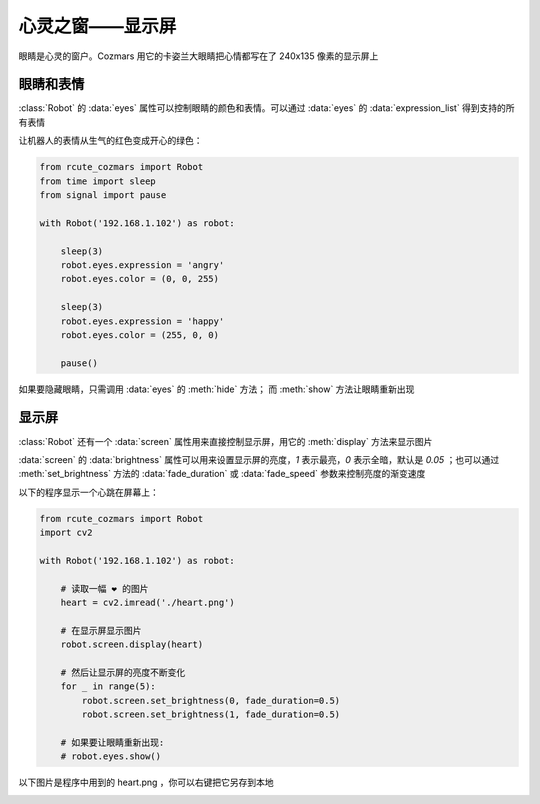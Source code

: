 心灵之窗——显示屏
=====================

眼睛是心灵的窗户。Cozmars 用它的卡姿兰大眼睛把心情都写在了 240x135 像素的显示屏上

眼睛和表情
-------------

:class:`Robot` 的 :data:`eyes` 属性可以控制眼睛的颜色和表情。可以通过 :data:`eyes` 的 :data:`expression_list` 得到支持的所有表情

让机器人的表情从生气的红色变成开心的绿色：

.. code:: python

    from rcute_cozmars import Robot
    from time import sleep
    from signal import pause

    with Robot('192.168.1.102') as robot:

        sleep(3)
        robot.eyes.expression = 'angry'
        robot.eyes.color = (0, 0, 255)

        sleep(3)
        robot.eyes.expression = 'happy'
        robot.eyes.color = (255, 0, 0)

        pause()

如果要隐藏眼睛，只需调用 :data:`eyes` 的 :meth:`hide` 方法； 而 :meth:`show` 方法让眼睛重新出现

显示屏
---------

:class:`Robot` 还有一个 :data:`screen` 属性用来直接控制显示屏，用它的 :meth:`display` 方法来显示图片

:data:`screen` 的 :data:`brightness` 属性可以用来设置显示屏的亮度，`1` 表示最亮，`0` 表示全暗，默认是 `0.05` ；也可以通过 :meth:`set_brightness` 方法的 :data:`fade_duration` 或 :data:`fade_speed` 参数来控制亮度的渐变速度

以下的程序显示一个心跳在屏幕上：

.. code:: python

    from rcute_cozmars import Robot
    import cv2

    with Robot('192.168.1.102') as robot:

        # 读取一幅 ❤ 的图片
        heart = cv2.imread('./heart.png')

        # 在显示屏显示图片
        robot.screen.display(heart)

        # 然后让显示屏的亮度不断变化
        for _ in range(5):
            robot.screen.set_brightness(0, fade_duration=0.5)
            robot.screen.set_brightness(1, fade_duration=0.5)

        # 如果要让眼睛重新出现:
        # robot.eyes.show()

以下图片是程序中用到的 heart.png ，你可以右键把它另存到本地

.. image:: ./heart.png

.. seealso::

    `rcute_cozmars.screen <../api/screen.html>`_ ， `rcute_cozmars.animation.EyeAnimation <../api/animation.html#rcute_cozmars.animation.EyeAnimation>`_